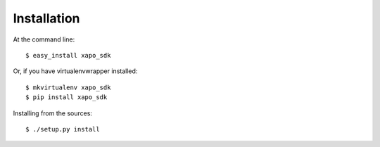 ============
Installation
============

At the command line::

    $ easy_install xapo_sdk

Or, if you have virtualenvwrapper installed::

    $ mkvirtualenv xapo_sdk
    $ pip install xapo_sdk

Installing from the sources::

    $ ./setup.py install
